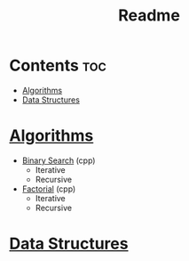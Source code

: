 #+TITLE: Readme

* Contents :toc:
- [[#algorithms][Algorithms]]
- [[#data-structures][Data Structures]]

* [[./algorithms][Algorithms]]
- [[./algorithms/binary-search.org][Binary Search]] (cpp)
  + Iterative
  + Recursive
- [[./algorithms/factorial.org][Factorial]] (cpp)
  + Iterative
  + Recursive
* [[./data-structures.org][Data Structures]]
